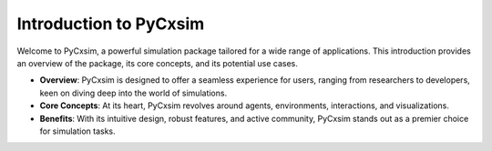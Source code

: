 Introduction to PyCxsim
=======================

Welcome to PyCxsim, a powerful simulation package tailored for a wide range of applications. This introduction provides an overview of the package, its core concepts, and its potential use cases.

- **Overview**: PyCxsim is designed to offer a seamless experience for users, ranging from researchers to developers, keen on diving deep into the world of simulations.

- **Core Concepts**: At its heart, PyCxsim revolves around agents, environments, interactions, and visualizations.

- **Benefits**: With its intuitive design, robust features, and active community, PyCxsim stands out as a premier choice for simulation tasks.
